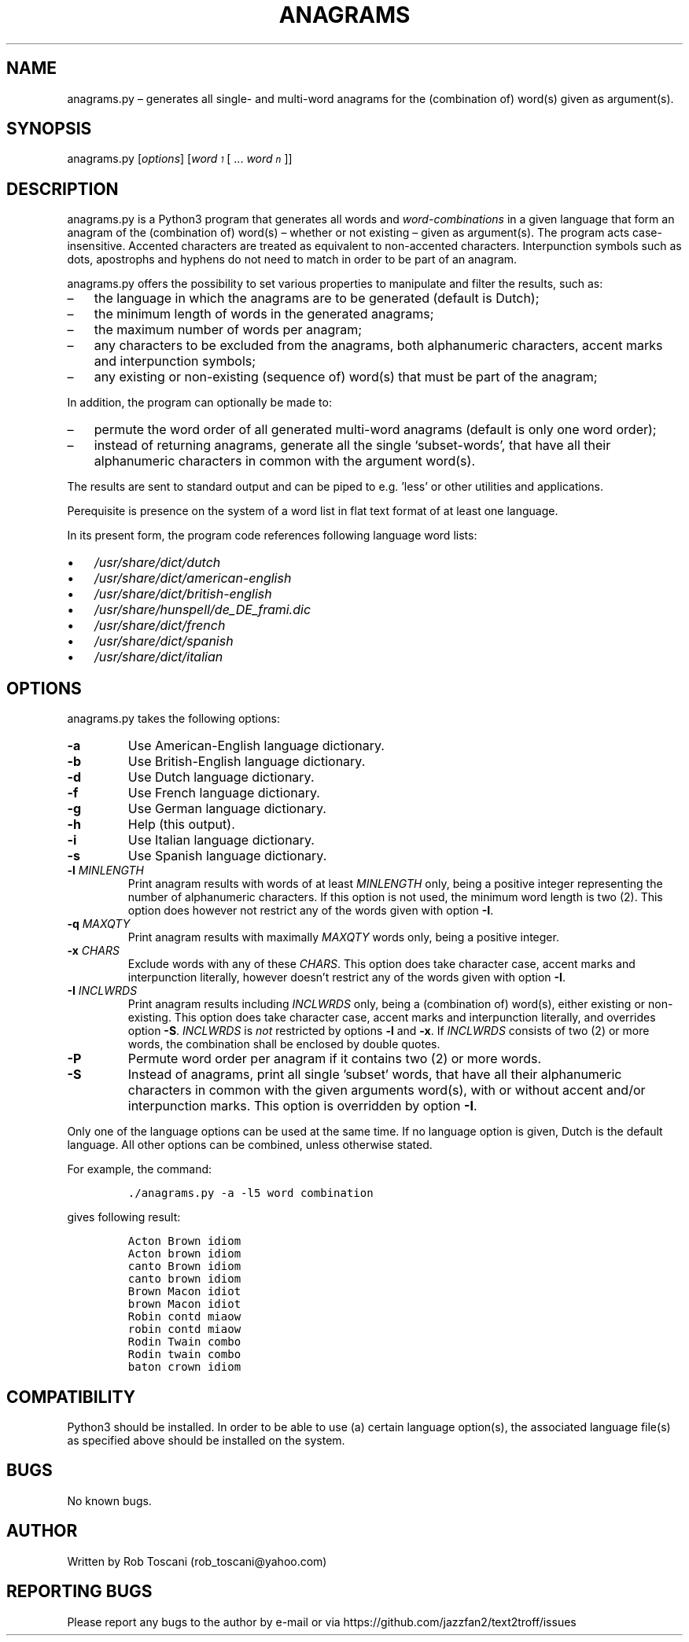 ./" Manpage for your_function
.TH ANAGRAMS 1 "03 March 2024" "0.0"
.
.
.
.SH NAME
anagrams.py \(en generates all single- and multi-word anagrams for the (combination of) word(s) given as argument(s).
.
.
.
.SH SYNOPSIS
anagrams.py  [\fIoptions\fP]  [\fIword\v'+0.2v'\s-31\s+3\v'-0.2v'\fP [ ... \fIword\v'+0.2v'\s-1n\s+1\v'-0.2v'\fP]]
.
.
.
.SH DESCRIPTION
anagrams.py is a Python3 program that generates all words and \fIword-combinations\fP in a 
given language that form an anagram of the (combination of) word(s) 
\(en whether or not existing \(en given as argument(s).
The program acts case-insensitive.
Accented characters are treated as equivalent to non-accented characters.
Interpunction symbols such as dots, apostrophs and hyphens do not need to match
in order to be part of an anagram.
.LP
anagrams.py offers the possibility to set various properties to manipulate and filter the results,
such as:
.IP \(en 3
the language in which the anagrams are to be generated (default is Dutch);
.IP \(en 3
the minimum length of words in the generated anagrams;
.IP \(en 3
the maximum number of words per anagram;
.IP \(en 3
any characters to be excluded from the anagrams,
both alphanumeric characters, accent marks and interpunction symbols;
.IP \(en 3
any existing or non-existing (sequence of) word(s) that must be part of the anagram;
.LP
In addition, the program can optionally be made to:
.IP \(en 3
permute the word order of all generated multi-word anagrams (default is only one word order);
.IP \(en 3
instead of returning anagrams,
generate all the single `subset-words',
that have all their alphanumeric characters in common with the argument word(s).
.LP
The results are sent to standard output and can be piped to e.g. 'less'
or other utilities and applications.
.LP
Perequisite is presence on the system of a word list in flat text format
of at least one language.
.LP
In its present form,
the program code references following language word lists: 
.IP \(bu 3
\fI/usr/share/dict/dutch\fP
.IP \(bu 3
\fI/usr/share/dict/american-english\fP
.IP \(bu 3
\fI/usr/share/dict/british-english\fP
.IP \(bu 3
\fI/usr/share/hunspell/de_DE_frami.dic\fP
.IP \(bu 3
\fI/usr/share/dict/french\fP
.IP \(bu 3
\fI/usr/share/dict/spanish\fP
.IP \(bu 3
\fI/usr/share/dict/italian\fP
.LP
.
.
.
.SH OPTIONS
anagrams.py takes the following options:
.IP "\fB-a\fP"
Use American-English language dictionary.
.IP "\fB-b\fP"
Use British-English language dictionary.
.IP "\fB-d\fP"
Use Dutch language dictionary.
.IP "\fB-f\fP"
Use French language dictionary.
.IP "\fB-g\fP"
Use German language dictionary.
.IP "\fB-h\fP"
Help (this output).
.IP "\fB-i\fP"
Use Italian language dictionary.
.IP "\fB-s\fP"
Use Spanish language dictionary.
.IP "\fB-l \fIMINLENGTH\fP"
Print anagram results with words of at least \fIMINLENGTH\fP only,
being a positive integer representing the number of alphanumeric characters.
If this option is not used, the minimum word length is two (2).
This option does however not restrict any of the words given with option \fB-I\fP.
.IP "\fB-q \fIMAXQTY\fP"
Print anagram results with maximally \fIMAXQTY\fP words only,
being a positive integer.
.IP "\fB-x \fICHARS\fP"
Exclude words with any of these \fICHARS\fP.
This option does take character case, accent marks and interpunction literally,
however doesn't restrict any of the words given with option \fB-I\fP.
.IP "\fB-I \fIINCLWRDS\fP"
Print anagram results including \fIINCLWRDS\fP only,
being a (combination of) word(s), either existing or non-existing.
This option does take character case, accent marks and interpunction literally,
and overrides option \fB-S\fP.
\fIINCLWRDS\fP is \fInot\fP restricted by options \fB-l\fP and \fB-x\fP.
If \fIINCLWRDS\fP consists of two (2) or more words,
the combination shall be enclosed by double quotes.
.IP "\fB-P\fP"
Permute word order per anagram if it contains two (2) or more words.
.IP "\fB-S\fP"
Instead of anagrams, print all single 'subset' words,
that have all their alphanumeric characters in common with the given arguments word(s),
with or without accent and/or interpunction marks.
This option is overridden by option \fB-I\fP.
.LP
Only one of the language options can be used at the same time.
If no language option is given, Dutch is the default language.
All other options can be combined, unless otherwise stated.
.LP
For example, the command:
.IP
.nf
\fC./anagrams.py -a -l5 word combination\fP
.fi
.LP
gives following result:
.IP
.nf
\fC
Acton Brown idiom 
Acton brown idiom 
canto Brown idiom 
canto brown idiom 
Brown Macon idiot 
brown Macon idiot 
Robin contd miaow 
robin contd miaow 
Rodin Twain combo 
Rodin twain combo 
baton crown idiom
\fP
.fi
.
.
.
.SH COMPATIBILITY
Python3 should be installed.
In order to be able to use (a) certain language option(s),
the associated language file(s) as specified above should be installed on the system.
.
.
.SH BUGS
No known bugs.
.
.
.SH AUTHOR
Written by Rob Toscani (rob_toscani@yahoo.com)
.
.
.
.SH REPORTING BUGS
Please report any bugs to the author by e-mail or via https://github.com/jazzfan2/text2troff/issues
